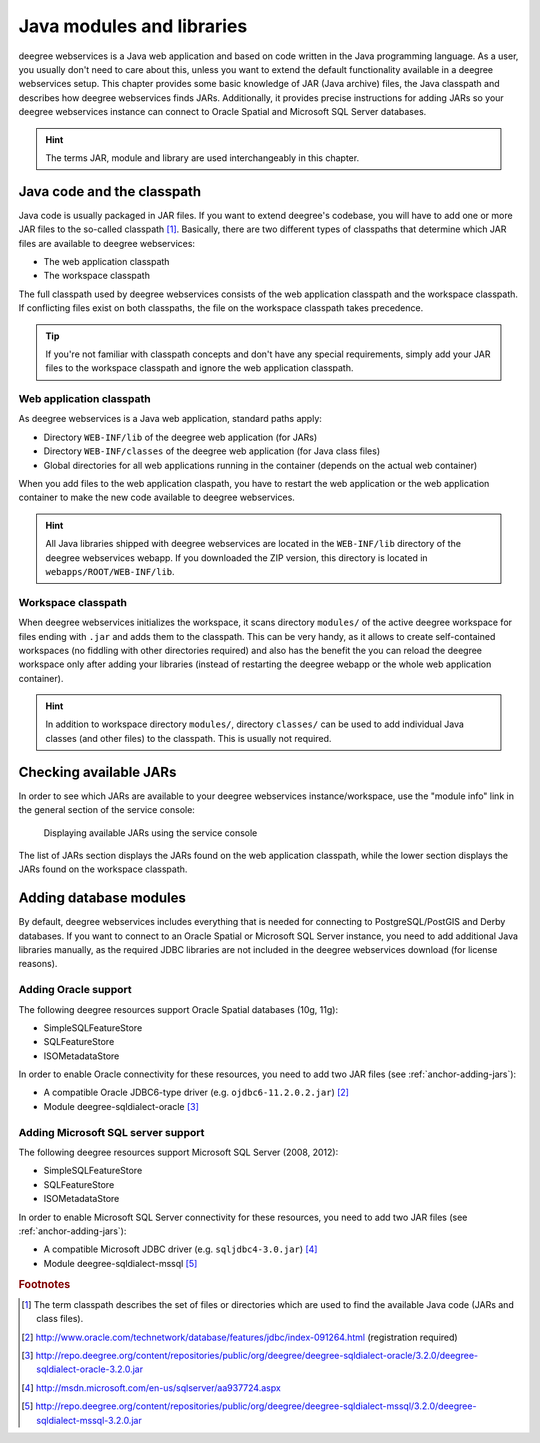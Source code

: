 .. _anchor-configuration-javamodules:

==========================
Java modules and libraries
==========================

deegree webservices is a Java web application and based on code written in the Java programming language. As a user, you usually don't need to care about this, unless you want to extend the default functionality available in a deegree webservices setup. This chapter provides some basic knowledge of JAR (Java archive) files, the Java classpath and describes how deegree webservices finds JARs. Additionally, it provides precise instructions for adding JARs so your deegree webservices instance can connect to Oracle Spatial and Microsoft SQL Server databases.

.. hint::
   The terms JAR, module and library are used interchangeably in this chapter.

.. _anchor-adding-jars:

^^^^^^^^^^^^^^^^^^^^^^^^^^^
Java code and the classpath
^^^^^^^^^^^^^^^^^^^^^^^^^^^

Java code is usually packaged in JAR files. If you want to extend deegree's codebase, you will have to add one or more JAR files to the so-called classpath [#f1]_. Basically, there are two different types of classpaths that determine which JAR files are available to deegree webservices:

* The web application classpath
* The workspace classpath

The full classpath used by deegree webservices consists of the web application classpath and the workspace classpath. If conflicting files exist on both classpaths, the file on the workspace classpath takes precedence.

.. tip::
   If you're not familiar with classpath concepts and don't have any special requirements, simply add your JAR files to the workspace classpath and ignore the web application classpath.

"""""""""""""""""""""""""
Web application classpath
"""""""""""""""""""""""""

As deegree webservices is a Java web application, standard paths apply:

* Directory ``WEB-INF/lib`` of the deegree web application (for JARs)
* Directory ``WEB-INF/classes`` of the deegree web application (for Java class files)
* Global directories for all web applications running in the container (depends on the actual web container)

When you add files to the web application claspath, you have to restart the web application or the web application container to make the new code available to deegree webservices.

.. hint::
   All Java libraries shipped with deegree webservices are located in the ``WEB-INF/lib`` directory of the deegree webservices webapp. If you downloaded the ZIP version, this directory is located in ``webapps/ROOT/WEB-INF/lib``.

"""""""""""""""""""
Workspace classpath
"""""""""""""""""""

When deegree webservices initializes the workspace, it scans directory ``modules/`` of the active deegree workspace for files ending with ``.jar`` and adds them to the classpath. This can be very handy, as it allows to create self-contained workspaces (no fiddling with other directories required) and also has the benefit the you can reload the deegree workspace only after adding your libraries (instead of restarting the deegree webapp or the whole web application container).

.. hint::
  In addition to workspace directory ``modules/``, directory ``classes/`` can be used to add individual Java classes (and other files) to the classpath. This is usually not required.

^^^^^^^^^^^^^^^^^^^^^^^
Checking available JARs
^^^^^^^^^^^^^^^^^^^^^^^

In order to see which JARs are available to your deegree webservices instance/workspace, use the "module info" link in the general section of the service console:

.. figure:: images/module_info.jpg
   :figwidth: 60%
   :width: 50%
   :target: _images/module_info.jpg

   Displaying available JARs using the service console

The list of JARs section displays the JARs found on the web application classpath, while the lower section displays the JARs found on the workspace classpath.

.. hint:
   Actually, not all JARs are displayed in this view. Only deegree modules and JDBC drivers are displayed (see below).

.. _anchor-db-libraries:

^^^^^^^^^^^^^^^^^^^^^^^
Adding database modules
^^^^^^^^^^^^^^^^^^^^^^^

By default, deegree webservices includes everything that is needed for connecting to PostgreSQL/PostGIS and Derby databases. If you want to connect to an Oracle Spatial or Microsoft SQL Server instance, you need to add additional Java libraries manually, as the required JDBC libraries are not included in the deegree webservices download (for license reasons).

"""""""""""""""""""""
Adding Oracle support
"""""""""""""""""""""

The following deegree resources support Oracle Spatial databases (10g, 11g):

* SimpleSQLFeatureStore
* SQLFeatureStore
* ISOMetadataStore

In order to enable Oracle connectivity for these resources, you need to add two JAR files (see :ref:`anchor-adding-jars`):

* A compatible Oracle JDBC6-type driver (e.g. ``ojdbc6-11.2.0.2.jar``) [#f2]_
* Module deegree-sqldialect-oracle [#f3]_

"""""""""""""""""""""""""""""""""""
Adding Microsoft SQL server support
"""""""""""""""""""""""""""""""""""

The following deegree resources support Microsoft SQL Server (2008, 2012):

* SimpleSQLFeatureStore
* SQLFeatureStore
* ISOMetadataStore

In order to enable Microsoft SQL Server connectivity for these resources, you need to add two JAR files (see :ref:`anchor-adding-jars`):

* A compatible Microsoft JDBC driver (e.g. ``sqljdbc4-3.0.jar``) [#f4]_
* Module deegree-sqldialect-mssql [#f5]_

.. rubric:: Footnotes

.. [#f1] The term classpath describes the set of files or directories which are used to find the available Java code (JARs and class files).
.. [#f2] http://www.oracle.com/technetwork/database/features/jdbc/index-091264.html (registration required)
.. [#f3] http://repo.deegree.org/content/repositories/public/org/deegree/deegree-sqldialect-oracle/3.2.0/deegree-sqldialect-oracle-3.2.0.jar
.. [#f4] http://msdn.microsoft.com/en-us/sqlserver/aa937724.aspx
.. [#f5] http://repo.deegree.org/content/repositories/public/org/deegree/deegree-sqldialect-mssql/3.2.0/deegree-sqldialect-mssql-3.2.0.jar

